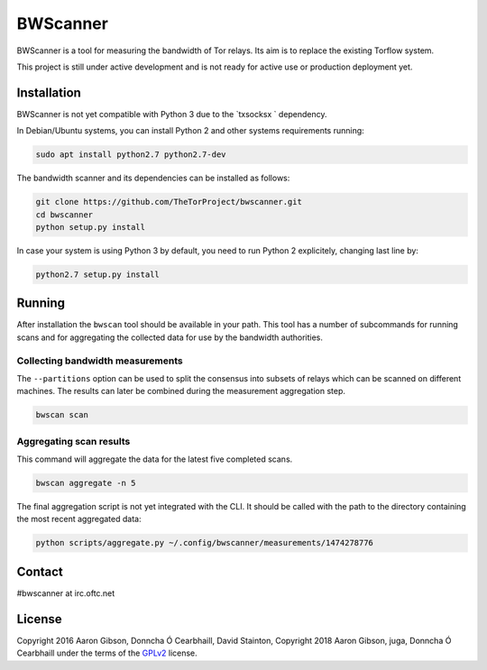 BWScanner
=========

.. image:: https://travis-ci.org/TheTorProject/bwscanner.svg?branch=develop
    :target: https://travis-ci.org/TheTorProject/bwscanner

.. image:: https://coveralls.io/repos/github/TheTorProject/bwscanner/badge.svg?branch=develop&reload=1
    :target: https://coveralls.io/github/TheTorProject/bwscanner?branch=develop

BWScanner is a tool for measuring the bandwidth of Tor relays. Its aim is to replace the existing Torflow system.

This project is still under active development and is not ready for active use or production deployment yet.


Installation
------------

BWScanner is not yet compatible with Python 3 due to the `txsocksx ` dependency.

In Debian/Ubuntu systems, you can install Python 2 and other systems
requirements running:

.. code:: bash

    sudo apt install python2.7 python2.7-dev

The bandwidth scanner and its dependencies can be installed as follows:

.. code:: bash

    git clone https://github.com/TheTorProject/bwscanner.git
    cd bwscanner
    python setup.py install

In case your system is using Python 3 by default, you need to run Python 2
explicitely, changing last line by:

.. code:: bash

    python2.7 setup.py install


Running
-------

After installation the ``bwscan`` tool should be available in your path. This tool has a number of subcommands for running scans and for aggregating the collected data for use by the bandwidth authorities.


Collecting bandwidth measurements
~~~~~~~~~~~~~~~~~~~~~~~~~~~~~~~~~

The ``--partitions`` option can be used to split the consensus into subsets of relays which can be scanned on different machines. The results can later be combined during the measurement aggregation step.

.. code:: bash

    bwscan scan


Aggregating scan results
~~~~~~~~~~~~~~~~~~~~~~~~

This command will aggregate the data for the latest five completed scans.

.. code:: bash

    bwscan aggregate -n 5


The final aggregation script is not yet integrated with the CLI. It should be called with the path to the directory containing the most recent aggregated data:

.. code:: bash

    python scripts/aggregate.py ~/.config/bwscanner/measurements/1474278776

Contact
--------

#bwscanner at irc.oftc.net

License
--------

Copyright 2016 Aaron Gibson, Donncha Ó Cearbhaill, David Stainton,
Copyright 2018 Aaron Gibson, juga, Donncha Ó Cearbhaill
under the terms of the `GPLv2 <https://www.gnu.org/licenses/>`__ license.
